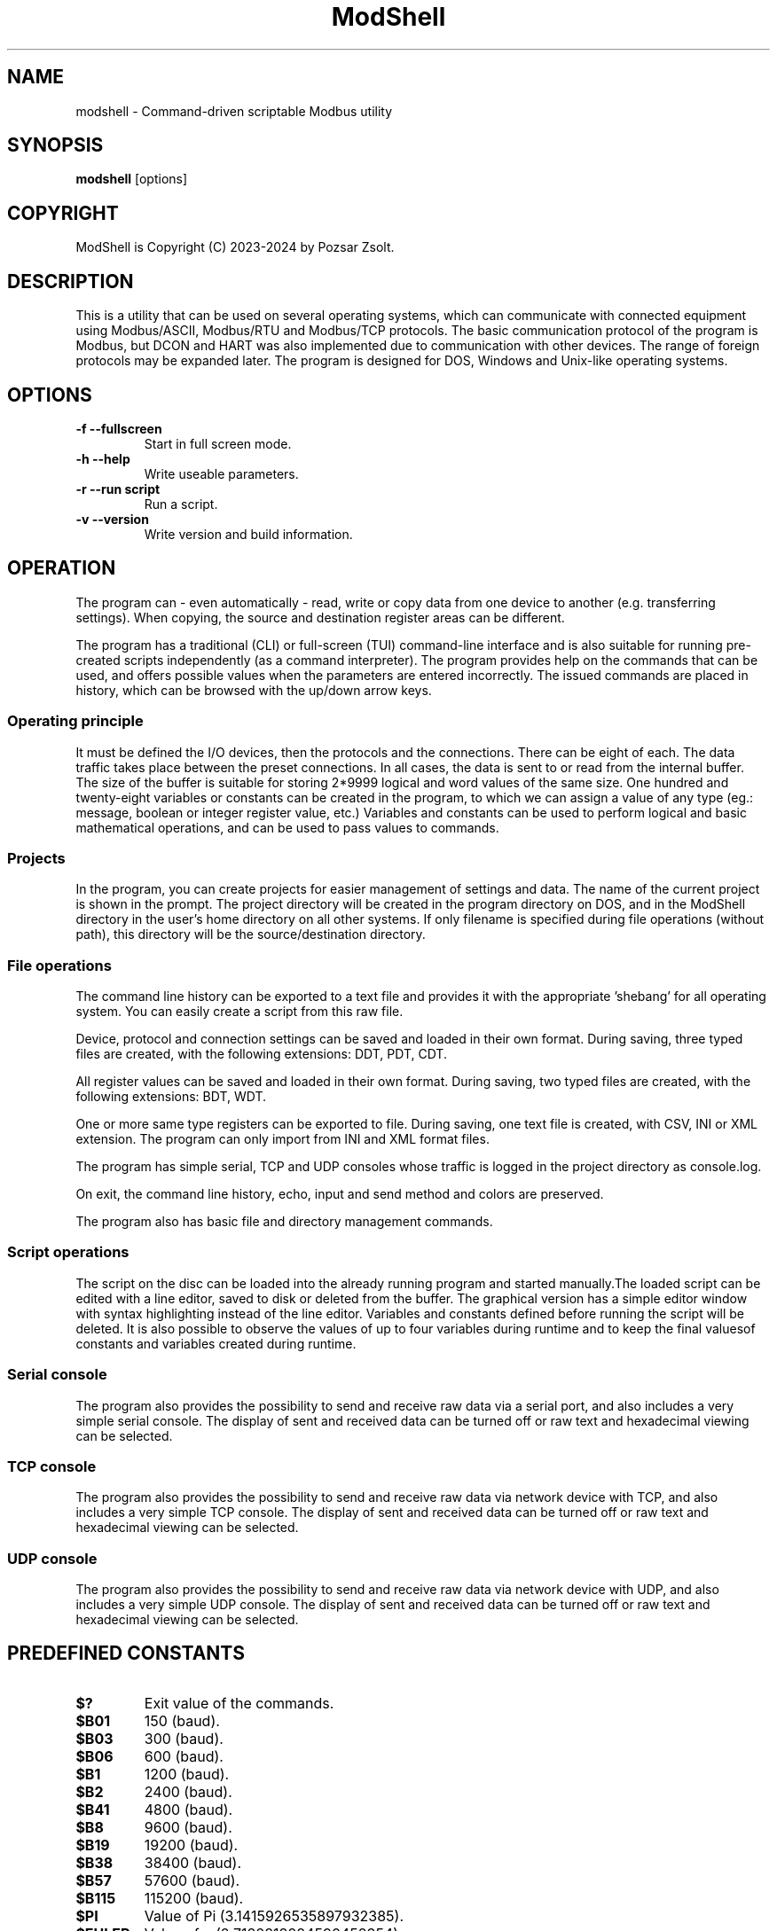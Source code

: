 .TH ModShell 1 "2024 Szeptember 30" ""
.SH NAME
modshell \- Command-driven scriptable Modbus utility
.SH SYNOPSIS
.B modshell
[options]
.SH COPYRIGHT
ModShell is Copyright (C) 2023-2024 by Pozsar Zsolt.
.SH DESCRIPTION
This is a utility that can be used on several operating systems, which
can communicate with connected equipment using Modbus/ASCII, Modbus/RTU
and Modbus/TCP protocols. The basic communication protocol of the program
is Modbus, but DCON and HART was also implemented due to communication with
other devices. The range of foreign protocols may be expanded later.
The program is designed for DOS, Windows and Unix-like operating systems.
.SH OPTIONS
.TP
.B \-f \-\-fullscreen
Start in full screen mode.
.TP
.B \-h \-\-help
Write useable parameters.
.TP
.B \-r \-\-run script
Run a script.
.TP
.B \-v \-\-version
Write version and build information.
.SH OPERATION
The program can - even automatically - read, write or copy data from one device
to another (e.g. transferring settings). When copying, the source and
destination register areas can be different.
.PP
The program has a traditional (CLI) or full-screen (TUI) command-line interface
and is also suitable for running pre-created scripts independently (as a command
interpreter). The program provides help on the commands that can be used, and
offers possible values when the parameters are entered incorrectly. The issued
commands are placed in history, which can be browsed with the up/down arrow keys.
.SS Operating principle
It must be defined the I/O devices, then the protocols and the connections.
There can be eight of each. The data traffic takes place between the preset
connections. In all cases, the data is sent to or read from the internal buffer.
The size of the buffer is suitable for storing 2*9999 logical and word values of
the same size. One hundred and twenty-eight variables or constants can be created
in the program, to which we can assign a value of any type (eg.: message, boolean
or integer register value, etc.) Variables and constants can be used to perform
logical and basic mathematical operations, and can be used to pass values to commands.
.SS Projects
In the program, you can create projects for easier management of settings and
data. The name of the current project is shown in the prompt. The project
directory will be created in the program directory on DOS, and in the ModShell
directory in the user's home directory on all other systems. If only filename
is specified during file operations (without path), this directory will be the
source/destination directory.
.SS File operations
The command line history can be exported to a text file and provides it with the
appropriate 'shebang' for all operating system. You can easily create a script
from this raw file.
.PP
Device, protocol and connection settings can be saved and loaded in their own
format. During saving, three typed files are created, with the following
extensions: DDT, PDT, CDT.
.PP
All register values can be saved and loaded in their own format. During saving,
two typed files are created, with the following extensions: BDT, WDT.
.PP
One or more same type registers can be exported to file. During saving, one text
file is created, with CSV, INI or XML extension. The program can only import from
INI and XML format files.
.PP
The program has simple serial, TCP and UDP consoles whose traffic is logged in
the project directory as console.log.
.PP
On exit, the command line history, echo, input and send method and colors are
preserved.
.PP
The program also has basic file and directory management commands.
.SS Script operations
The script on the disc can be loaded into the already running program and started
manually.The loaded script can be edited with a line editor, saved to disk or
deleted from the buffer. The graphical version has a simple editor window
with syntax highlighting instead of the line editor.
Variables and constants defined before running the script will be deleted.
It is also possible to observe the values of up to four variables during
runtime and to keep the final values​of constants and variables created
during runtime.
.SS Serial console
The program also provides the possibility to send and receive raw data
via a serial port, and also includes a very simple serial console. The
display of sent and received data can be turned off or raw text and
hexadecimal viewing can be selected.
.SS TCP console
The program also provides the possibility to send and receive raw data
via network device with TCP, and also includes a very simple TCP console. The
display of sent and received data can be turned off or raw text and
hexadecimal viewing can be selected.
.SS UDP console
The program also provides the possibility to send and receive raw data
via network device with UDP, and also includes a very simple UDP console. The
display of sent and received data can be turned off or raw text and
hexadecimal viewing can be selected.
.SH PREDEFINED CONSTANTS
.TP
\fB$?\fP
Exit value of the commands.
.TP
\fB$B01\fP
150 (baud).
.TP
\fB$B03\fP
300 (baud).
.TP
\fB$B06\fP
600 (baud).
.TP
\fB$B1\fP
1200 (baud).
.TP
\fB$B2\fP
2400 (baud).
.TP
\fB$B41\fP
4800 (baud).
.TP
\fB$B8\fP
9600 (baud).
.TP
\fB$B19\fP
19200 (baud).
.TP
\fB$B38\fP
38400 (baud).
.TP
\fB$B57\fP
57600 (baud).
.TP
\fB$B115\fP
115200 (baud).
.TP
\fB$PI\fP
Value of Pi (3.1415926535897932385).
.TP
\fB$EULER\fP
Value of e  (2.7182818284590452354).
.TP
\fB$HOME\fP
User's home directory.
.TP
\fB$PRJDIR\fP
Directory of the actual project.
.TP
\fB$PRJNAME\fP
Name of the actual project.
.SH BUILTIN COMMANDS
Notes:
  - Register is the local buffer register, and remote register is the register of the connected device.
  - The '$' sign indicates value of a variable or constant not a direct value.
  - The symbol '[x]' indicates the element number of a variable or constant array.
  - The exit value of the commands is in the '$?' constant.
  - Enclose the string in '"' characters, use '\' before a space, and use '^[' in ANSI sequences.
  

.SS Arithmetical commands
.TP
\fBadd\fP \fI$TARGET\fP \fI[$]VALUE1\fP \fI[$]VALUE2\fP
Adds the two values or variables (\fI[$]VALUE1\fP \fI[$]VALUE2\fP)
and the result is placed in \fI$TARGET\fP.
.TP
\fBavg\fP \fI$TARGET\fP \fI[$]VALUE1\fP \fI[$]VALUE2\fP \fI[[$]VALUE3...6]\fP
Calculates average of 2-5 numbers and the result is placed in \fI$TARGET\fP.
.TP
\fBconv\fP \fI$TARGET\fP \fIbin\fP|\fIdec\fP|\fIhex\fP|\fIoct\fP \fIbin\fP|\fIdec\fP|\fIhex\fP|\fIoct\fP \fI[$]VALUE\fP
Converts numbers between binary, decimal, hexadecimal and octal numeral system. Result is placed in \fI$TARGET\fP variable.
\fIVALUE\fP must be between 0 and 65535
.TP
\fBcos\fP \fI$TARGET\fP \fI[$]VALUE\fP
Calculates cosine of \fI[$]VALUE\fP and
the result is placed in \fI$TARGET\fP.
.TP
\fBcotan\fP \fI$TARGET\fP \fI[$]VALUE\fP
Calculates cotangent of \fI[$]VALUE\fP
and the result is placed in \fI$TARGET\fP.
.TP
\fBdec\fP \fI$VARIABLE\fP
Decrements \fI$VARIABLE\fP integer.
.TP
\fBdiv\fP \fI$TARGET\fP \fI[$]VALUE1\fP \fI[$]VALUE2\fP
Divides \fI[$]VALUE1\fP by \fI[$]VALUE2\fP and the result
is placed in \fI$TARGET\fP.
.TP
\fBexp\fP \fI$TARGET\fP \fI[$]VALUE\fP
Calculates natural exponential of \fI[$]VALUE\fP
and the result is placed in \fI$TARGET\fP.
.TP
\fBidiv\fP \fI$TARGET\fP \fI[$]VALUE1\fP \fI[$]VALUE2\fP
Divides \fI[$]VALUE1\fP by \fI[$]VALUE2\fP and the result
is placed in \fI$TARGET\fP. (integer division)
.TP
\fBimod\fP \fI$TARGET\fP \fI[$]VALUE1\fP \fI[$]VALUE2\fP
Divides \fI[$]VALUE1\fP by \fI[$]VALUE2\fP and the result
is placed in \fI$TARGET\fP. (modulus division)
.TP
\fBinc\fP \fI$VARIABLE\fP
Increments \fI$VARIABLE\fP integer.
.TP
\fBln\fP \fI$TARGET\fP \fI[$]VALUE\fP
Calculates natural logarithm of \fI[$]VALUE\fP
and the result is placed in \fI$TARGET\fP.
.TP
\fBmul\fP \fI$TARGET\fP \fI[$]VALUE1\fP \fI[$]VALUE2\fP
Multiplies the two two values or variables (\fI[$]VALUE1\fP \fI[$]VALUE2\fP)
and the result is placed in \fI$TARGET\fP.
.TP
\fBmulinv\fP \fI$TARGET\fP \fI[$]VALUE\fP
Calculates multiplicative inverse of \fI[$]VALUE\fP
and the result is placed in \fI$TARGET\fP.
.TP
\fBodd\fP \fI$TARGET\fP \fI[$]VALUE\fP
Decides whether the integer \fI[$]VALUE\fP is even or odd.
.TP
\fBpow\fP \fI$TARGET\fP \fI[$]BASE\fP \fI[$]EXPONENT\fP
Calculates \fI[$]EXPONENT\fP exponentiation of the \fI[$]BASE\fP
and the result is placed in \fI$TARGET\fP.
.TP
\fBpow2\fP \fI$TARGET\fP \fI[$]EXPONENT\fP
Calculates \fI[$]EXPONENT\fP exponentiation of two
and the result is placed in \fI$TARGET\fP.
.TP
\fBprop\fP \fI$TARGET\fP \fI[$]MIN\fP \fI[$]MAX\fP \fI[$]ZERO\fP \fI[$]SPAN\fP \fI[$]VALUE\fP
Propotional value calculation (for example: 4-20 mA current loop and measured value).
.TP
\fBrnd\fP \fI$TARGET\fP \fI[$]VALUE\fP
Makes random integer number between 0 and
\fI[$]VALUE\fP and the result
is placed in \fI$TARGET\fP.
.TP
\fBround\fP \fI$TARGET\fP \fI[$]VALUE\fP \fI[$]DEC_PLACES\fP
Rounds value or variable (\fI[$]VALUE\fP) to \fI[$]DEC_PLACES\fP decimal places
and the result is placed in \fI$TARGET\fP.
.TP
\fBsin\fP \fI$TARGET\fP \fI[$]VALUE\fP
Calculates sine of \fI[$]VALUE\fP and the
result is placed in \fI$TARGET\fP.
.TP
\fBsqr\fP \fI$TARGET\fP \fI[$]VALUE\fP
Calculates square of \fI[$]VALUE\fP and
the result is placed in \fI$TARGET\fP.
.TP
\fBsqrt\fP \fI$TARGET\fP \fI[$]VALUE\fP
Calculates square root of \fI[$]VALUE\fP and
the result is placed in \fI$TARGET\fP.
.TP
\fBsub\fP \fI$TARGET\fP \fI[$]VALUE1\fP \fI[$]VALUE2\fP
Substracts \fI[$]VALUE2\fP from \fI[$]VALUE1\fP and the result
is placed in \fI$TARGET\fP.
.TP
\fBtan\fP \fI$TARGET\fP \fI[$]VALUE\fP
Calculates tangent of \fI[$]VALUE\fP and
the result is placed in \fI$TARGET\fP.

.SS Communication commands
.TP
\fBcopyreg\fP \fIcon?\fP \fIdinp\fP|\fIcoil\fP \fIcon?\fP \fIcoil?\fP \fI[$]ADDRESS\fP [\fI[$]COUNT\fP]
Copies logical data between connections (\fIcon?\fP). Number of connection
(\fIcon?\fP) must be between 0-7, register start \fIADDRESS\fP and the
\fICOUNT\fP must be between 1-9999.
.TP
\fBcopyreg\fP \fIcon?\fP \fIireg\fP|\fIhreg\fP \fIcon?\fP \fIhreg?\fP \fI[$]ADDRESS\fP [\fI[$]COUNT\fP]
Copies numeral data between connections (\fIcon?\fP). Number of connection
(\fIcon?\fP) must be between 0-7, register start \fIADDRESS\fP and the
\fICOUNT\fP must be between 1-9999.
.TP
\fBdcon\fP \fIcon?\fP \fI$TXARRAY\fP \fI$RXARRAY\fP
Reads or writes data from/to remote device with DCON protocol. The command
takes the input data from the \fI$TXARRAY\fP array, the output data is placed in
the \fI$RXARRAY\fP. Both arrays can only be variable arrays. If necessary, arrays
are resized by the command.
.EX

\fI$$TXARRAY\fP:
[0]  delimiter [$, #, %, @]
[1]  command
[2]  input data
[3]  checksum enable/disable [1/0]

\fI$$RXARRAY\fP:
[0]  delimiter [!, ?, >]
[1]  command (non used)
[2]  output data
[3]  checksum, output data is correct or not [1/0]

.EE
.TP
\fBmbgw\fP \fIcon?\fP \fIcon?\fP
Start internal Modbus slave/server for remote access own registers.
.TP
\fBmbmon\fP \fI[con?]\fP
Opens a simple serial monitor for decode Modbus/ASCII or RTU telegrams.
The decoded traffic is saved to the project directory named \fImbmon.log\fP.
Number of connection (\fIcon?\fP) must be between 0-7.
.TP
\fBmbsrv\fP \fIcon?\fP
Start internal Modbus gateway for access other remote device's registers with
different communication and/or protocol.
.TP
\fBreadreg\fP \fIcon?\fP \fIdinp\fP|\fIcoil\fP|\fIireg\fP|\fIhreg\fP \fI[$]ADDRESS\fP [\f[$]ICOUNT\fP]
Reads one or more remote registers. Number of connection (\fIcon?\fP)
must be between 0-7, register start \fIADDRESS\fP and the \fICOUNT\fP must be
between 1-9999.
.TP
\fBsercons\fP \fI[dev?]\fP
Opens a simple serial console. Data traffic is logged to the project directory
named \fIconsole.log\fP. Number of device (\fIdev?\fP) must be between 0-7.
.TP
\fBserread\fP \fI[dev?]\fP \fI[$TARGET]\fP
Reads string from serial device to variable \fI$TARGET\fP or write screen.
Number of device (\fIdev?\fP) must be between 0-7.
.TP
\fBserwrite\fP \fI[dev?]\fP \fI$MESSAGE\fP
Writes string to serial device from \fI$MESSAGE\fP.
Number of device (\fIdev?\fP) must be between 0-7.
.TP
\fBserwrite\fP \fI[dev?]\fP \fI"MESSAGE"\fP
Writes "MESSAGE" to serial device. Number of device (\fIdev?\fP) must be between 0-7.
.TP
\fBtcpcons\fP \fI[dev?]\fP
Opens a simple TCP console. Data traffic is logged to the project directory
named \fIconsole.log\fP. Number of device (\fIdev?\fP) must be between 0-7.
.TP
\fBtcpread\fP \fI[dev?]\fP \fI[$TARGET]\fP
Reads string from network device with TCP to variable \fI$TARGET\fP or write screen.
Number of device (\fIdev?\fP) must be between 0-7.
.TP
\fBtcpwrite\fP \fI[dev?]\fP \fI$MESSAGE\fP
Writes string to network device with TCP from \fI$MESSAGE\fP.
Number of device (\fIdev?\fP) must be between 0-7.
.TP
\fBtcpwrite\fP \fI[dev?]\fP \fI"MESSAGE"\fP
Writes "MESSAGE" to network device with TCP. Number of device (\fIdev?\fP) must be between 0-7.
.TP
\fBudpcons\fP \fI[dev?]\fP
Opens a simple UDP console. Data traffic is logged to the project directory
named \fIconsole.log\fP. Number of device (\fIdev?\fP) must be between 0-7.
.TP
\fBudpread\fP \fI[dev?]\fP \fI[$TARGET]\fP
Reads string from network device with UDP to variable \fI$TARGET\fP or write screen.
Number of device (\fIdev?\fP) must be between 0-7.
.TP
\fBudpwrite\fP \fI[dev?]\fP \fI$MESSAGE\fP
Writes string to network device with UDP from \fI$MESSAGE\fP.
Number of device (\fIdev?\fP) must be between 0-7.
.TP
\fBudpwrite\fP \fI[dev?]\fP \fI"MESSAGE"\fP
Writes "MESSAGE" to network device with UDP. Number of device (\fIdev?\fP) must be between 0-7.
.TP
\fBwritereg\fP \fIcon?\fP \fIcoil\fP|\fIhreg\fP \fI[$]ADDRESS\fP [\fI[$]COUNT\fP]
Writes data to one or more remote registers. Number of connection
(\fIcon?\fP) must be between 0-7, register start address and the count must be
between 1-9999.

.SS Configuration commands
.TP
\fBget\fP \fIdev?\fP|\fIpro?\fP|\fIcon?\fP|\fIproject\fP|\fItimeout\fP
Gets configuration of a device (\fIdev?\fP), protocol (\fIpro?\fP) or connection
(\fIcon?\fP), or project name (\fIproject\fP) or connection timeout (\fItimeout\fP) in s.
? number must be 0-7, timeout must be 1-60.
.TP
\fBreset\fP \fIdev?\fP|\fIpro?\fP|\fIcon?\fP|\fIproject\fP
Resets configuration of a device (\fIdev?\fP), protocol (\fIpro?\fP) or connection
(\fIcon?\fP), or reset project name (\fIproject\fP). ? number must be 0-7.
.TP
\fBset\fP \fIdev?\fP \fInet\fP \fI[$]DEVICE\fP \fI[$]IP_ADDRESS\fP \fI[$]PORT\fP
Sets device (\fIdev?\fP) to ethernet (\fInet\fP) device. Device number must be
between 0-7 and port number must be between 0-65535. The \fIDEVICE\fP name on
DOS is always PACKET, on other systems is the name of the adapter (e.g. eth0,
nfe0, etc.). Address of remote device (\fIIP_ADDRESS\fP) must be in a.b.c.d format,
with values between 1-255.
.TP
\fBset\fP \fIdev?\fP \fIser\fP \fI[$]DEVICE\fP \fI[$]BAUDRATE\fP \fI[$]DATABIT\fP \fI[$]PARITY\fP \fI[$]STOPBIT\fP
Sets device (\fIdev?\fP) to serial (\fIser\fP) device. Device number must be
between 0-7. The \fIDEVICE\fP name is the name of the adapter (e.g. com1, ttyS0,
ttyUSB0, ttyAMA0 etc.). \fIBAUDRATE\fP must be: 150, 300, 600, 1200, 2400, 4800,
9600, 19200, 38400, 57600 or 115200. \fIDATABIT\fP must be 7 or 8, \fIPARITY\fP
must be E/N/O (even/none/odd). \fISTOPBIT\fP must be 1 or 2.
.TP
\fBset\fP \fIpro?\fP \fIascii\fP|\fIrtu\fP|\fItcp\fP \fI[$]ID\fP
Sets protocol (\fIpro?\fP) and unit ID. Unit ID (\fIID\fP) must be between 1-247.
.TP
\fBset\fP \fIpro?\fP \fIdcon\fP \fI[$]ADDRESS\fP
Sets protocol (\fIpro?\fP) to DCON (\fIdcon\fP). Address of remote device
(\fIADDRESS\fP) must be between 1-255.
.TP
\fBset\fP \fIpro?\fP \fIhart\fP \fI[$]ADDRESS\fP
Sets protocol (\fIpro?\fP) to HART (\fIdcon\fP). Address of remote device
(\fIADDRESS\fP) must be between 0-15.
.TP
\fBset\fP \fIcon?\fP \fIdev?\fP \fIpro?\fP
Assigns a device (\fIdev?\fP) and a protocol (\fIpro?\fP) to a connection
(\fIcon?\fP). ? number must be 0-7.
.TP
\fBset\fP \fIcolor\fP \fI[$]FOREGROUND\fP \fI[$]BACKGROUND\fP \fI[$]RXD_TEXT\fP \fI[$]TXD_TEXT\fP \fI[$]VARMON\fP
Sets all default colors in CLI and TUI mode.
.EX

\fIColors:\fP
0: black  4: red         8: darkgray    12: lightred
1: blue   5: magenta:    9: lightblue   13: lightmagenta
2: green  6: brown      10: lightgreen  14: yellow
3: cyan   7: lightgray  11: lightcyan   15: white
.EE
.TP
\fBset\fP \fIproject\fP [$]PROJECT_NAME
Sets the project name. The name cannot contain spaces or special characters.
The project directory will also be created with this name.
.TP
\fBset\fP \fItimeout\fP [$]TIMEOUT
Sets the connection timeout in ms.

.SS File operation commands
The specified parameter does not contain a path, the file will be saved in the
project directory in the user's home directory (on DOS, in project directory
in the program directory).
.TP
\fBapplog\fP \fI[$]LOGFILE\fP \fI$TEXT\fP \fI[$]LEVEL\fP \fI[[$]VALUE1]\fP ... \fI[[$]VALUE4]\fP
Appends a record to \fI$LOGFILE\fP. The record contains timestamp, message level and the
text. The level can be 0-4: NOTE, MESSAGE, WARNING, ERROR, DEBUG. The text contains
the level can contain $$1-$4 variables, these can be specified on the command line.
.TP
\fBapplog\fP \fI[$]LOGFILE\fP "TEXT\ $$1\ TEXT"\fP \fI[$]LEVEL\fP \fI[[$]VALUE1]\fP
Appends a record to \fI$LOGFILE\fP. The record contains timestamp, message level and the
text. The level can be 0-4: NOTE, MESSAGE, WARNING, ERROR, DEBUG. The text contains
the level can contain $$1-$4 variables, these can be specified on the command line.
.TP
\fBexphis\fP \fI[$]PATH_AND_FILENAME\fP
Exports command line history to a text file.
.TP
\fBexpreg\fP \fI[$]PATH_AND_FILENAME\fP \fIdinp\fP|\fIcoil\fP|\fIireg\fP|\fIhreg\fP \fI[$]ADDRESS\fP [\fI[$]COUNT\fP]
Exports content of the one or more registers to a text file in CSV, INI
or XML format. The file format is specified by the destination file extension.
If the file exists, it will overwrite or append the new data.
.TP
\fBimpreg\fP \fI[$]PATH_AND_FILENAME\fP
Imports content of the one or more registers from a text file in INI
or XML format. The file format is specified by the destination file extension.
.TP
\fBloadcfg\fP \fI[$]PATH_AND_FILENAME\fP
Loads settings of device, protocol and connection from own format files.
.TP
\fBloadreg\fP \fI[$]PATH_AND_FILENAME\fP
Loads all registers from own format files.
.TP
\fBsavecfg\fP \fI[$]PATH_AND_FILENAME\fP
Saves settings of device, protocol and connection to four typed files.
.TP
\fBsavereg\fP \fI[$]PATH_AND_FILENAME\fP
Saves all registers to four typed files.

.SS General commands
.TP
\fBarrclear\fP \fIARRAY\fP
Clears content of an array.
.TP
\fBarrfill\fP \fIARRAY\fP \fI[$]DATA\fP
Fills an array with \fI[$]DATA\fP.
.TP
\fBascii\fP \fI[dec|hex]\fP
Shows ASCII table (0-127 characters) with decimal or hexadecimal numbers.
.TP
\fBbeep\fP
Make a beep.
.TP
\fBcarr\fP
Prints constant arrays with their size.
.TP
\fBcarr\fP \fIARRAY\fP
Defines new zero size \fIARRAY\fP constant array.
.TP
\fBcarr\fP \fIARRAY\fP \fISIZE\fP
Defines new \fISIZE\fP size \fIARRAY\fP constant array.
.TP
\fBcls\fP
Clears screen.
.TP
\fBconst\fP \fICONSTANT\fP [\fI[$]VALUE\fP]
Defines new constant (\fICONSTANT\fP) and assign value (\fIVALUE\fP).
Use a backslash before a space.
.TP
\fBcron\fP \fIrec_num\fP \fIminute\fP \fIhour\fP
Adds new record to crontable. \fIrec_num\fP may be 1-4.
.TP
\fBcron\fP [\fI-r rec_num\fP]
Shows all or removes specified record from the crontable. \fIrec_num\fP may be 1-4.
.TP
\fBdate\fP [\fI$TARGET\fP]
Shows or write into \fI$TARGET\fP variable system date and time.
.TP
\fBechometh\fP [\fIoff\fP|\fIan\fP|\fIhex\fP|\fIswap\fP]
Queries or changes local echo method for connection.
AN means alphanumerical, hex means the hexadecimal representation of the bytes.
.TP
\fBexit\fP
Exits from program.
.TP
\fBgetarrsize\fP \fIARRAY\fP \fI$TARGET\fP
Gets size of an array and placed in _$TARGET_.
.TP
\fBgoto\fP \fILABEL\fP
Jumps to specified label (only in script).
.TP
\fBfor\fP \fI$VARIABLE\fP \fI[$]VALUE1\fP \fBto\fP \fI[$]VALUE2\fP \fBdo\fP \fICOMMAND\fP
Loop iteration (only in script). Increments \fI$VARIABLE\fP from \fI[$]VALUE1\fP to \fI[$]VALUE2\fP
and does \fICOMMAND\fP.
.TP
\fBhelp\fP \fI[[$]COMMAND]\fP
Shows description or usage of the builtin commands.
.TP
\fBif\fP \fI[$]VALUE1\fP \fBRELATIONAL_SIGN\fP \fI[$]VALUE2\fP \fBthen\fP \fICOMMAND\fP
Selection statement (only in script). \fBRELATIONAL_SIGN\fP: < <= = >= >.
.TP
\fBinputmeth\fP [\fIan\fP|\fIhex\fP|\fIswap\fP]
Queries or changes local input method for connection.
AN means alphanumerical, hex means the hexadecimal representation of the bytes.
.TP
\fBlabel\fP \fILABEL\fP
Define label (only in script).
.TP
\fBlet\fP \fI$VARIABLE\fP \fI[$]VALUE\fP
Sets value of \fI$VARIABLE\fP variable or constant to value \fI[$]VALUE\fP.
.TP
\fBlet\fP \fI$VARIABLE\fP \fInul\fP
Clear \fI$VARIABLE\fP variable content.
.TP
\fBmacro\fP \fINAME\fP \fIcommand with parameters\fP
Make one-line macro.
.TP
\fBpause\fP \fI[[$]TIME]\fP
Waits for a keystroke or specified time.
.TP
\fBprint\fP \fIdinp\fP|\fIcoil\fP|\fIireg\fP|\fIhreg\fP \fI[$]ADDRESS\fP [\fI[$]COUNT\fP] [\fI-n\fP]
Prints content of the one or more registers. Register start \fIADDRESS\fP and
the \fICOUNT\fP must be between 1-9999. The -n parameter does not raise a line
and the cursor does not return to the beginning of the line.
.TP
\fBprint\fP \fI$VARIABLE\fP [\fI-n\fP]
Prints value of the \fI$VARIABLE\fP. The -n parameter does not raise a line
and the cursor does not return to the beginning of the line.
.TP
\fBprint\fP "\fImessage\fP" [\fI-n\fP]
Prints a single line message. The -n parameter does not raise a line and the
cursor does not return to the beginning of the line.
.TP
\fBprintcolor\fP \fI[$]FOREGROUND\fP|\fI255\fP \fI[$]BACKGROUND\fP|\fI255\fP
Sets temporary foreground and background colors for \fBprint\fP command in CLI and TUI mode.
Value \fI255\fP sets color to default.
.EX

\fIColors:\fP
0: black  4: red         8: darkgray    12: lightred
1: blue   5: magenta:    9: lightblue   13: lightmagenta
2: green  6: brown      10: lightgreen  14: yellow
3: cyan   7: lightgray  11: lightcyan   15: white
.EE
.TP
\fBsendmeth\fP [\fIchr\fP|\fIstr\fP|\fIswap\fP]
Queries or changes send method for connection.
Chr means char-to-char, str means string sending.
.TP
\fBsetarrsize\fP \fIARRAY\fP \fI[[$]SIZE]\fP
Sets size of an array.
.TP
\fBvar\fP
Prints all defined variables with their values.
.TP
\fBvar\fP \fIVARIABLE\fP [\fI[$]VALUE\fP]
Defines new variable (\fVARIABLE\fP) and assign value (\fIVALUE\fP).
Use a backslash before a space.
.TP
\fBvarr\fP
Prints variable arrays with their size.
.TP
\fBvarr\fP \fIARRAY\fP
Defines new zero size \fIARRAY\fP variable array.
.TP
\fBvarr\fP \fIARRAY\fP \fISIZE\fP
Defines new \fISIZE\fP size \fIARRAY\fP variable array.
.TP
\fBvarmon\fP \fIoff\fP|\fIon\fP
Enable/disable variable monitor.
.TP
\fBvarmon\fP \fI$VARIABLE\fP \fIoff\fP|\fIon\fP
Enable/disable monitoring of the specified variable.
.TP
\fBver\fP
Shows version and build information of this program.

.SS Logical commands
.TP
\fBand\fP \fI$TARGET\fP \fI[$]VALUE1\fP \fI[$]VALUE2\fP
Performs the AND operation between the two values or variables
(\fI[$]VALUE1\fP \fI[$]VALUE2\fP) and the result is placed in
\fI$TARGET\fP.
.TP
\fBbit\fP \fI$TARGET\fP \fI[$]VALUE1\fP \fI[$]VALUE2\fP
Returns with the specified bit \fI[$]VALUE2\fP of the \fI[$]VALUE1\fP.
.TP
\fBnot\fP \fI$TARGET\fP \fI[$]VALUE\fP
Performs the NOT operation on value or variable (\fI[$]VALUE\fP)
and the result is placed in \fI$TARGET\fP.
.TP
\fBor\fP \fI$TARGET\fP \fI[$]VALUE1\fP \fI[$]VALUE2\fP
Performs the OR operation between the two values or variables
(\fI[$]VALUE1\fP \fI[$]VALUE2\fP) and the result is placed in
\fI$TARGET\fP.
.TP
\fBroll\fP \fI$TARGET\fP \fI[$]VALUE1\fP \fI[$]VALUE2\fP
Rolls bits of the \fI[$]VALUE1\fP to the left by position
\fI[$]VALUE2\fP and the result is placed in \fI$TARGET\fP.
.TP
\fBrolr\fP \fI$TARGET\fP \fI[$]VALUE1\fP \fI[$]VALUE2\fP
Rolls bits of the \fI[$]VALUE1\fP to the right by position
\fI[$]VALUE2\fP and the result is placed in \fI$TARGET\fP.
.TP
\fBshl\fP \fI$TARGET\fP \fI[$]VALUE1\fP \fI[$]VALUE2\fP
Shifts bits of the \fI[$]VALUE1\fP to the left by position
\fI[$]VALUE2\fP and the result is placed in \fI$TARGET\fP.
.TP
\fBshr\fP \fI$TARGET\fP \fI[$]VALUE1\fP \fI[$]VALUE2\fP
Shifts bits of the \fI[$]VALUE1\fP to the right by position
\fI[$]VALUE2\fP and the result is placed in \fI$TARGET\fP.
.TP
\fBxor\fP \fI$TARGET\fP \fI[$]VALUE1\fP \fI[$]VALUE2\fP
Performs the XOR operation between the two values or variables
(\fI[$]VALUE1\fP \fI[$]VALUE2\fP) and the result is placed in
\fI$TARGET\fP.

.SS Register handler commands
.TP
\fBdump\fP [\fI[dinp|coil|ireg|hreg] [$]ADDRESS\fP]
Dumps one page register content from \fIADDRESS\fP in binary/hexadecimal format
to a table.
.TP
\fBlet\fP \fIdinp\fP|\fIcoil\fP|\fIireg\fP|\fIhreg\fP \fI[$]ADDRESS\fP \fI[$]VALUE\fP
Sets value of a register. Register start address must be between 1-9999.
If register type is discrete input (\fIdinp\fP) and coil
(\fIcoil\fP), \fIVALUE\fP must be 0/1, l/h or false/true. If it is input register
(\fIireg\fP) or holding register (\fIhreg\fP), \fIVALUE\fP must be 0-65535.
.TP
\fBlet\fP \fI$VARIABLE\fP \fIdinp\fP|\fIcoil\fP|\fIireg\fP|\fIhreg\fP \fI[$]ADDRESS\fP
Sets value of a variable \fI$VARIABLE\fP from register content. Register start address
and must be between 1-9999, If register type is discrete input (\fIdinp\fP) and coil
(\fIcoil\fP), value will be 0/1, if it is input register
(\fIireg\fP) or holding register (\fIhreg\fP), value of the variable will be 0-65535.

.SS Script operation commands
.TP
\fBedit\fP [\fILINE_NUMBER\fP]
Edits loaded script with line editor.
.TP
\fBerasescr\fP
Erases script from buffer.
.TP
\fBlist\fP
Lists loaded script.
.TP
\fBloadscr\fP \fI[$]PATH_AND_FILENAME\fP
Loads ModShell scriptfile from disc.
.TP
\fBrun\fP \fI[-h]\fP \fI[-s]\fP
Runs loaded script. When the \fI[-h]\fP parameter is specified, the values​of the
variables and constants created by the script are preserved until the next run.
\fI[-s]\fP parameter means step-by-step program execution.
 .TP
\fBsavescr\fP \fI[$]PATH_AND_FILENAME\fP
Saves loaded script to disc.

.SS String handler commands
.TP
\fBchr\fP \fI$TARGET\fP \fI[$]VALUE';
Converts byte value (\fI[$]VALUE\fP) to char value and the result is placed in \fI$TARGET\fP.
.TP
\fBconcat\fP \fI$TARGET\fP \fI[$]VALUE1\fP \fI[$]VALUE2\fP
Concatenates two string and the result is placed in \fI$TARGET\fP.
.TP
\fBlength\fP \fI$TARGET\fP \fI[$]VALUE\fP
Puts length of the string (\fI[$]VALUE\fP) to \fI$TARGET\fP.
.TP
\fBlowcase\fP \fI$TARGET\fP \fI[$]VALUE\fP
Converts string (\fI[$]VALUE\fP) to lowercase and the result is placed in \fI$TARGET\fP.
.TP
\fBmklrc\fP \fI$TARGET\fP \fI[$]STRING\fP
Make LRC of the \fI[$]STRING\fP
.TP
\fBmkcrc\fP \fI$TARGET\fP \fI[$]STRING\fP
Make CRC of the \fI[$]STRING\fP
.TP
\fBord\fP \fI$TARGET\fP \fI[$]VALUE\fP
Converts char value (\fI[$]VALUE\fP) to byte value and the result is placed in \fI$TARGET\fP.
.TP
\fBstrdel\fP \fI$TARGET\fP \fI[$]PLACE\fP \fI[$]COUNT\fP
Delete specified element(s) (\fI[$]PLACE\fP \fI[$]COUNT\fP) of the \fI$TARGET\fP variable.
.TP
\fBstrfind\fP \fI$TARGET\fP \fI[$]VALUE\fP
Delete specified element (\fI[$]VALUE\fP) in the \fI$TARGET\fP variable.
.TP
\fBstrins\fP \fI$TARGET\fP \fI[$]PLACE\fP \fI[$]VALUE\fP
Insert specified element (\fI[$]VALUE\fP) into the \fI$TARGET\fP variable.
.TP
\fBstritem\fP \fI$TARGET\fP \fI[$]VALUE1\fP \fI[$]VALUE2\fP
Puts specified (\fI[$]VALUE2\fP) element of the string (\fI[$]VALUE1\fP) to \fI$TARGET\fP.
.TP
\fBstrrepl\fP \fI$TARGET\fP \fI[$]OLD\fP \fI[$]NEW\fP
Replace specified element (\fI[$]OLD\fP) to \fI[$]NEW\fP in the \fI$TARGET\fP variable.
.TP
\fBupcase\fP \fI$TARGET\fP \fI[$]VALUE\fP
Converts string (\fI[$]VALUE\fP) to uppercase and the result is placed in \fI$TARGET\fP.

.SS File and directory management system commands
.TP
\fBdir\fP \fI[[$]PATH_AND_DIRECTORYNAME]\fP
Lists content of actual or \fI[[$]PATH_AND_DIRECTORYNAME]\fP directory.
.TP
\fBcd\fP
Gets name of the actual directory.
.TP
\fBcd\fP \fI[[$]PATH_AND_DIRECTORYNAME]\fP
Changes actual directory to \fI[[$]PATH_AND_DIRECTORYNAME]\fP.
.TP
\fBchkdevlock\fP \fI[$]DEVICE\fP
Check \fI[$]DEVICE\fP device lock file.
.TP
\fBcopy\fP \fI[$]PATH_AND_FILENAME\fP \fI[$]NEW_PATH_AND_FILENAME\fP
Copies \fI[$]PATH_AND_FILENAME\fP file to \fI[$]NEW_PATH_AND_FILENAME\fP.
.TP
\fBdel\fP \fI[$]PATH_AND_FILENAME\fP
Removes \fI[$]PATH_AND_FILENAME\fP file.
.TP
\fBexist\fP \fI[$]PATH_AND_FILENAME\fP
Existence of \fI[$]PATH_AND_FILENAME\fP file or directory.
.TP
\fBmd\fP \fI[$]PATH_AND_DIRECTORYNAME\fP
Makes a directory.
.TP
\fBrd\fP \fI[$]PATH_AND_DIRECTORYNAME\fP
Removes \fI[$]PATH_AND_DIRECTORYNAME\fP directory if empty.
.TP
\fBren\fP \fI[$]PATH_AND_FILENAME\fP \fI[$]NEW_PATH_AND_FILENAME\fP
Renames \fI[$]PATH_AND_FILENAME\fP file to \fI[$]NEW_PATH_AND_FILENAME\fP.
.TP
\fBrmdevlock\fP \fI[$]DEVICE\fP
Remove \fI[$]DEVICE\fP device lock file.
.TP
\fBtype\fP \fI[$]PATH_AND_FILENAME\fP
Lists content \fI[$]PATH_AND_FILENAME\fP file.
.SH EXAMPLES
.SS Arithmetical commands
.TP
\fBadd\fP $result 12 13
Adds 12 and 13, and the result is placed in $result.
.TP
\fBconv\fP $result bin hex 1011000010110100
Convert 45236 in binary to hexadecimal, result placed in $result (B0B4).
.TP
\fBconv\fP $result hex dec $i
Convert value of the $i in hexadecimal to decimal. Result placed in $result.
.TP
\fBround\fP $result 12.01023 2
Round 12.01023 to decimal places, and the result (12.01)
is placed in $result.
.TP
\fBsubs\fP $result 12 13
Substract 13 from 12, and the result is placed in $result.

.SS Communication commands
.TP
\fBcopyreg\fP con0 ireg con2 hreg 210 10
Copy input register content of the connection #0 to holding register content of the
connection #2 from address 210 to 220.
.TP
\fBcopyreg\fP con0 ireg con2 hreg $a $b
Copy input register content of the connection #0 to holding register content of the
connection #2 from address value of the $a to $a+$b.
.TP
\fBreadreg\fP con0 hreg 100 15
Read remote holding registers of the connection #0 from address 100 to 115.
.TP
\fBreadreg\fP con0 hreg $a 15
Read remote holding registers of the connection #0 from address value of the $a to $a+15.
.TP
\fBsercons\fP
Open serial console with requesting device number.
.TP
\fBsercons\fP dev0
Open serial console with dev0 device.
.TP
\fBserread\fP dev0
Read string from dev0 device and write to screen.
.TP
\fBserread\fP dev0 $target
Read string from dev0 device and write to $target variable.
.TP
\fBserwrite\fP dev0 "The\ quick\ brown\ fox\ jumps\ over\ the\ lazy\ dog."
Write string to dev0 device.
.TP
\fBserwrite\fP dev0 "$message"
Write string from $message variable to dev0 device.
.TP
\fBwritereg\fP con2 coil 10
Write data from to coil address 10 of the connection #2.
.TP
\fBwritereg\fP con2 coil $c
Write data from to coil address value of the $c of the connection #2.

.SS Configuration commands
.TP
\fBget\fP dev2
Get configuration of a device #2.
.TP
\fBreset\fP project
Reset project name (project name will be 'default').
.TP
\fBset\fP dev0 net /dev/enp0s7 192.168.10.11 502
Set device #0 to '/dev/enp0s7' ethernet device with 192.168.10.11 IP-address and 502 port.
.TP
\fBset\fP dev0 net /dev/enp0s7 $A $P
Set device #0 to '/dev/enp0s7' ethernet device with value of the $A IP-address and $P port.
.TP
\fBset\fP dev1 ser ttyS0 9600 8 N 1
Set device #1 to /dev/ttyS0 serial device, with 9600 baud, 8 databits,
without parity check and 1 stopbit.
.TP
\fBset\fP dev1 ser COM1 9600 8 N 1
Set device #1 to COM1 serial device, with 9600 baud, 8 databits,
without parity check and 1 stopbit.
.TP
\fBset\fP dev1 ser $p $s $d $p $t
Set device #1 to $p serial device, with $s baud, $d databits, $p
parity check and $t stopbit.
.TP
\fBset\fP pro0 ascii 100
Set protocol #0 to Modbus/ASCII with 100 unit ID (slave).
.TP
\fBset\fP con0 dev0 pro2
Assigns a device #0 and protocol #2 to connection #0.
.TP
\fBset\fP project temp_meter
Set the project name to 'temp_meter'.
.TP
\fBset\fP timeout 1000
Set the connection timeout to 1 s.

.SS File operation commands
.TP
\fBapplog\fP $LOGFILE "Measured\ values\ is\ $$1\ V\ and\ $$2\ A." 1 $vl2 $il2
Adds \fI2024.2.1. 17:20:36 MESSAGE Measured values is 243 V and 66 A.\fP line
to logfile.
.TP
\fBexphis\fP script
Export command line history to project directory.
.TP
\fBexpreg\fP discrete_inputs.csv dinp 100 15
Export values of discrete input register from address 100 to 115
to CSV file.
.TP
\fBimpreg\fP discrete_inputs.xml
Import values from a XML file. The target and range are determined by the
contents of the file.
.TP
\fBloadcfg\fP test1
Load settings of device, protocol and connection from project directory.
.TP
\fBloadreg\fP /home/username/Desktop/test1
Load all registers from other directory.
.TP
\fBsavecfg\fP test1
Save settings of device, protocol and connection to project directory.
.TP
\fBsavereg\fP /home/username/Desktop/test1
Save all registers to other directory.

.SS General commands
.TP
\fBcron\fP 2 15 *
Run the loaded script at the 15th minute of every hour.
 .TP
\fBcron\fP -r 2
Removes 2nd record from the crontable.
.TP
\fBecho\fP
Query local echo status.
.TP
\fBechometh\fP an
Set alphanumerical local echo for connections.
.TP
\fBecho\fP hex
Enable local echo with hexadecimal representation of the bytes.
.TP
\fBhelp\fP
Show short description of the useable commands.
.TP
\fBhelp\fP set
Show usage of help command.
.TP
\fBlet\fP $a 10
Set $a variable to 10.
.TP
\fBlet\fP $a $b
Set $a variable to value of $b.
.TP
\fBpause\fP
Wait for a key press.
.TP
\fBpause\fP 5
Wait for 5 sec.
.TP
\fBpause\fP $time
Wait for value of the $time sec.
.TP
\fBprint\fP $a -n
Print value of the $a variable without new line.
.TP
\fBprint\fP "Hello\ world!"
Print 'Hello world!' message.
.TP
\fBvar\fP A 12
Define $a variable and assign 12 value to it.
.TP
\fBvar\fP B $a
Define $b variable and assign value of the $a.

.SS Logical commands
.TP
\fBand\fP $result 1234 1345
Performs AND operation with 1234 and 1345, and the
result is placed in $result.
.TP
\fBor\fP $result 1234 $b
Performs OR operation with 1234 and $b, and the
result is placed in $result.
.TP
\fBnot\fP $result $a
Performs negation on 1234 and the
result is placed in $result.
.TP
\fBshr\fP $result $source $shift
Shifts bits of the $source to the left by position
$shift and the result is placed in $result.

.SS Register handler commands
.TP
\fBdump\fP
Start dump with requesting register type and start address.
.TP
\fBdump\fP hreg 1121
Start discrete input register dump from address 1121.
.TP
\fBlet\fP dinp 10 1
Set value of the discrete input register address 10 to 1.
.TP
\fBlet\fP dinp 10 true
Set value of the discrete input register address 10 to 1.
.TP
\fBlet\fP dinp 10 H
Set value of the discrete input register address 10 to 1.
.TP
\fBlet\fP ireg 10 65535
Set value of the input register address 10 to 65535.
.TP
\fBlet\fP ireg $a $b
Set value of the input register (address value of the $a) to value of the $b.
.TP
\fBlet\fP $a ireg 100
Set $a to input register address 100.
.TP
\fBprint\fP ireg 10 10
Print value of the input register address 10 to 20.
.TP
\fBprint\fP ireg $a $b
Print value of the input register address value of $a to value of $b.

.SS Script operation commands
.TP
\fBloadscr\fP /home/username/Desktop/dt510
Load dt510 scriptfile other directory.
.TP
\fBrun\fP -s -h
Run loaded script step-by-step and reserve variables until next run.

.SS String handler commands
.TP
\fBchr\fP $ch $b
Convert byte type value in $b to character and the result is placed in $ch.
.TP
\fBlength\fP $length "abcdef"
Put length of the specified string to $length variable.
.TP
\fBstritem\fP $char $name 5
Put 5th element of the $name string to $char variable.
.TP
\fBupcase\fP $target $title
Convert string in title to uppercase and the result is placed in $target.

.SS System commands
.TP
\fBtype\fP $LOGFILE
List file in $LOGFILE to console.
.TP
\fBren\fP $LOGFILE backup
Rename file in $LOGFILE to "backup.bak".
.SH HOTKEYS
Commands with function keys (\fBF?\fP) are executed immediately,
modifier keys (\fBALT\fP-\fB?\fP) only make typing easier.
.TP
\fBUP\fP
scroll up command line history
.TP
\fBDOWN\fP
scroll down command line history
.TP
\fBESC\fP
clear command line
.TP
\fBENTER\fP
run command
.TP
\fBF1\fP
help command
.TP
\fBF2\fP
savecfg command
.TP
\fBF3\fP
loadcfg command
.TP
\fBF4\fP
savereg command
.TP
\fBF5\fP
loadreg command
.TP
\fBF6\fP
dump command
.TP
\fBF7\fP
sercons command
.TP
\fBF8\fP
cls command
.TP
\fBF9\fP
echometh swap command
.TP
\fBF10\fP
exit command
.TP
\fBF11\fP
list command
.TP
\fBF12\fP
run loaded script
.TP
\fBCTRL\fP-\fBF9\fP
sendmeth swap
.TP
\fBSHIFT\fP-\fBF3\fP
list loaded script
.TP
\fBSHIFT\fP-\fBF4\fP
edit loaded script
.TP
\fBSHIFT\fP-\fBF7\fP
sercons command
.TP
\fBSHIFT\fP-\fBF8\fP
erase script from buffer
.TP
\fBSHIFT\fP-\fBF9\fP
inputmeth swap
.TP
\fBALT\fP-\fBC\fP
conv command
.TP
\fBALT\fP-\fBE\fP
expreg command
.TP
\fBALT\fP-\fBG\fP
get command
.TP
\fBALT\fP-\fBI\fP
impreg command
.TP
\fBALT\fP-\fBL\fP
let command
.TP
\fBALT\fP-\fBM\fP
monitoring the value of variables
.TP
\fBALT\fP-\fBP\fP
print command
.TP
\fBALT\fP-\fBR\fP
readreg command
.TP
\fBALT\fP-\fBT\fP
reset command
.TP
\fBALT\fP-\fBS\fP
set command
.TP
\fBALT\fP-\fBW\fP
writereg command
.SH ENVIRONMENTAL VARIABLES
.TP
.B LANG
This is the system language on DOS and Unix-like operating systems.
.TP
.B PKTDRVINT
To access the network on DOS, the packet driver of the network card is
required. It uses an x86 interrupt number (INT) between 0x60 and 0x80. This
variable tells the program this value. If there is no or it is empty, then
the default 0x60 will be used.
.SH FILES
.TP
.B modshell.ini
General configuration file in user's directory on Windows or Unix-like system
or in the settings folder of the program on DOS.
.TP
.B console.log
Traffic log of the serial console.
.TP
.B mbmon.log
Decoded Modbus telegrams from serial modbus monitor.
.TP
.B scriptfiles[.bat]
The script file is used for batch execution of ModShell commands. The commands
must be entered in the same form as if we were working in the built-in command
line. If the first valuable character (not a space or tab) of a line is a hash,
then that line is not interpreted. You can find examples in the documents library.

A simple example on Unix-like OS:

.EX
#!/usr/local/bin/modshell -r

# Example script * use of variables
print "Example\ script\ -\ How\ to\ use\ variables?"
print "--------------------------------------------"
var a 24
var b
var c 
let $b 2
 (...)
print "The\ sum\ of\ $A\ and\ $B:"
print "--------------------------------------------"
.EE

A simple example on DOS and Windows OS:

.EX
@modshell.exe -r %0
@goto :eof

# Example script * use of variables
print "Example\ script\ -\ How\ to\ use\ variables?"
print "--------------------------------------------"
var a 24
var b
var c 
let $b 2
 (...)
print "The\ sum\ of\ $A\ and\ $B:"
print "--------------------------------------------"

:eof
.EE

.TP
.B "*.DDT"
Saved device setting in typed file with seven TDevice type values.
.EX
type TDevice = record
       valid: boolean;     // settings validity: false|true
       devtype: byte;      // type of device: 0..1 -> see DEV_TYPE
       device: string[15]; // device: /dev/ttySx, COMx, /dev/eth0 etc.
       port: word;         // ethernet port: 0-65535
       speed: byte;        // serial speed: 0..7 -> see DEV_SPEED
       databit: byte;      // serial databits: 7|8
       parity: byte;       // serial parity: 0..2 -> see DEV_PARITY
       stopbit: byte;      // serial stopbit: 1|2
     end;
.EE
.TP
.B "*.PDT"
Saved protocol setting in typed file with seven TProtocol type values.
.EX
type TProtocol = record
       valid: boolean;        // settings validity: false|true
       prottype: byte;        // type of protocol: 0..2 -> see PROT_TYPE
       ipaddress: string[15]; // IP address in a.b.c.d format
       ID: integer;          // Modbus Unit ID: 1..247
     end;
.TP
.B "*.CDT"
Saved connection setting in typed file with seven TConnection type values.
.EX
type TConnection = record
       valid: boolean;        // settings validity: false|true
       dev: byte;             // assigned device: 0..7
       prot: byte;            // assigned protocol: 0..7
     end;
.EE
.TP
.B "*.BDT"
Saved boolean type register values in typed file with 2x9999 boolean values.
.TP
.B "*.WDT"
Saved word type register values in typed file with 2x9999 word values.
.TP
.B "*.CSV"
Exported boolean or word type register values in CSV text file. Cannot be imported.
Internal structure:
.EX
  dinp,1,0
      ...
  dinp,9999,1
  coil,1,0
      ...
  coil,9999,1
  ireg,1,102
      ...
  ireg,9999,33332
  hreg,1,5342
      ...
  hreg,9999,12
.EE
.TP
.B "*.INI"
Exported register values in INI text file in this structure:
.EX
  [dinp]
  addr_1=0
    ...
  addr_9999=1

  [coil]
  addr_1=0
    ...
  addr_9999=1

  [ireg]
  addr_1=102
    ...
  addr_9999=33332

  [hreg]
  addr_1=5342
    ...
  addr_9999=12
.EE
.TP
.B "*.XML"
Exported register values in XML text file in this structure:
.EX
  <?xml version="1.0" encoding="utf-8"?>
  <xml>
    <dinp>
      <reg addr="1">0</reg>
              ...
      <reg addr="9999">1</reg>
    </dinp>
    <coil>
      <reg addr="1">0</reg>
              ...
      <reg addr="9999">1</reg>
    </coil>
    <ireg>
      <reg addr="1">102</reg>
              ...
      <reg addr="33332">1</reg>
    </ireg>
    <hreg>
      <reg addr="1">5342</reg>
              ...
      <reg addr="33332">12</reg>
    </hreg>
  </xml>
.EE
.SH EXIT STATUS
.TP
.B 0
Normal exit.
.TP
.B 1
Terminal size is smaller than 80x25 characters.
.TP
.B 2
The specified script file does not exist.
.TP
.B 3
The specified script file cannot be loaded.
.TP
.B 4
Script buffer is full.
.SH HOMEPAGE
.UR http://www.pozsarzs.hu
.UE
.PP
.UR https://pozsarzs.github.io/modshell
.UE
.PP
.UR https://github.com/pozsarzs/modshell
.UE
.SH SEE ALSO
.PD 0
.LP
\fBxmodshell\fP(1)
\fBserialmbmonitor\fP(1)
\fBserialechoserver\fP(1)
\fBtcpechoserver\fP(1)
\fBudpechoserver\fP(1)
.LP
and files in document or /usr/share/doc/modshell/ folder (or equivalent on your system).
.SH AUTHOR
Pozsar Zsolt
.MT pozsarzs@gmail.com
.ME
